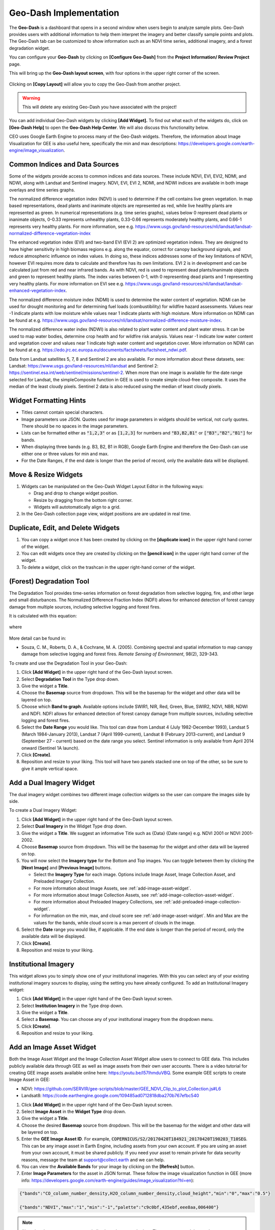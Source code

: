 Geo-Dash Implementation
=======================

The **Geo-Dash** is a dashboard that opens in a second window when users begin to analyze sample plots. Geo-Dash provides users with additional information to help them interpret the imagery and better classify sample points and plots. The Geo-Dash tab can be customized to show information such as an NDVI time series, additional imagery, and a forest degradation widget.

You can configure your **Geo-Dash** by clicking on **[Configure Geo-Dash]** from the **Project Information/ Review Project** page.

This will bring up the **Geo-Dash layout screen**, with four options in the upper right corner of the screen.

.. figure:: ../_images/geodash1.png
    :alt: The Geo-Dash layout screen options
    :align: center
    :width: 50%

Clicking on **[Copy Layout]** will allow you to copy the Geo-Dash from another project. 

.. warning::
   This will delete any existing Geo-Dash you have associated with the project!

.. figure:: ../_images/geodash2.png
    :alt: Copy a different project's widget layout
    :align: center
    :width: 50%

You can add individual Geo-Dash widgets by clicking **[Add Widget].** To find out what each of the widgets do, click on **[Geo-Dash Help]** to open the **Geo-Dash Help Center**. We will also discuss this functionality below.

CEO uses Google Earth Engine to process many of the Geo-Dash widgets. Therefore, the information about Image Visualization for GEE is also useful here, specifically the min and max descriptions: https://developers.google.com/earth-engine/image_visualization.

Common Indices and Data Sources
-------------------------------

Some of the widgets provide access to common indices and data sources. These include NDVI, EVI, EVI2, NDMI, and NDWI, along with Landsat and Sentinel imagery. NDVI, EVI, EVI 2, NDMI, and NDWI indices are available in both image overlays and time series graphs.

The normalized difference vegetation index (NDVI) is used to determine if the cell contains live green vegetation. In map based representations, dead plants and inanimate objects are represented as red, while live healthy plants are represented as green. In numerical representations (e.g. time series graphs), values below 0 represent dead plants or inanimate objects, 0-0.33 represents unhealthy plants, 0.33-0.66 represents moderately healthy plants, and 0.66-1 represents very healthy plants. For more information, see e.g. https://www.usgs.gov/land-resources/nli/landsat/landsat-normalized-difference-vegetation-index

The enhanced vegetation index (EVI) and two-band EVI (EVI 2) are optimized vegetation indexs. They are designed to have higher sensitivity in high biomass regions e.g. along the equator, correct for canopy background signals, and reduce atmospheric influence on index values. In doing so, these indices addresses some of the key limitations of NDVI, however EVI requires more data to calculate and therefore has its own limitations. EVI 2 is in development and can be calculated just from red and near infrared bands. As with NDVI, red is used to represent dead plants/inanimate objects and green to represent healthy plants. The index varies between 0-1, with 0 representing dead plants and 1 representing very healthy plants. For more information on EVI see e.g. https://www.usgs.gov/land-resources/nli/landsat/landsat-enhanced-vegetation-index.

The normalized difference moisture index (NDMI) is used to determine the water content of vegetation. NDMI can be used for drought monitoring and for determining fuel loads (combustibility) for wildfire hazard assessments. Values near -1 indicate plants with low moisture while values near 1 indicate plants with high moisture. More information on NDMI can be found at e.g. https://www.usgs.gov/land-resources/nli/landsat/normalized-difference-moisture-index.

The normalized difference water index (NDWI) is also related to plant water content and plant water stress. It can be used to map water bodies, determine crop health and for wildfire risk analysis. Values near -1 indicate low water content and vegetation cover and values near 1 indicate high water content and vegetation cover. More information on NDWI can be found at e.g. https://edo.jrc.ec.europa.eu/documents/factsheets/factsheet_ndwi.pdf.

Data from Landsat satellites 5, 7, 8 and Sentinel 2 are also available. For more information about these datasets, see: Landsat: https://www.usgs.gov/land-resources/nli/landsat and Sentinel 2: https://sentinel.esa.int/web/sentinel/missions/sentinel-2. When more than one image is available for the date range selected for Landsat, the simpleComposite function in GEE is used to create simple cloud-free composite. It uses the median of the least cloudy pixels. Sentinel 2 data is also reduced using the median of least cloudy pixels.

Widget Formatting Hints
-----------------------

- Titles cannot contain special characters.
- Image parameters use JSON. Quotes used for image parameters in widgets should be vertical, not curly quotes. There should be no spaces in the image parameters.
- Lists can be formatted either as :code:`"1,2,3"` or as :code:`[1,2,3]` for numbers and :code:`"B3,B2,B1"` or :code:`["B3","B2","B1"]` for bands.
- When displaying three bands (e.g. B3, B2, B1 in RGB), Google Earth Engine and therefore the Geo-Dash can use either one or three values for min and max.
- For the Date Ranges, if the end date is longer than the period of record, only the available data will be displayed.

Move & Resize Widgets
---------------------

1. Widgets can be manipulated on the Geo-Dash Widget Layout Editor in the following ways:

   - Drag and drop to change widget position.
   - Resize by dragging from the bottom right corner.
   - Widgets will autotomatically align to a grid.

2. In the Geo-Dash collection page view, widget positions are are updated in real time.

.. figure:: ../_images/geodash2-1.*
    :alt: Move and resize widgets in the Geo-Dash
    :align: center


Duplicate, Edit, and Delete Widgets
-----------------------------------

1. You can copy a widget once it has been created by clicking on the **[duplicate icon]** in the upper right hand corner of the widget.
2. You can edit widgets once they are created by clicking on the **[pencil icon]** in the upper right hand corner of the widget.
3. To delete a widget, click on the trashcan in the upper right-hand corner of the widget.

.. figure:: ../_images/geodash3.png
    :alt: Duplicate, edit, or delete a widget.
    :align: center
    :width: 50%

(Forest) Degradation Tool
-------------------------

The Degradation Tool provides time-series information on forest degradation from selective logging, fire, and other large and small disturbances. The Normalized Difference Fraction Index (NDFI) allows for enhanced detection of forest canopy damage from multiple sources, including selective logging and forest fires.

It is calculated with this equation:

.. figure:: ../_images/geodash4.png
    :alt: NDFI calculation equation
    :align: center
    :width: 50%

where

.. figure:: ../_images/geodash5.png
    :alt: GV Shade equation
    :align: center
    :width: 50%

More detail can be found in: 

- Souza, C. M., Roberts, D. A., & Cochrane, M. A. (2005). Combining spectral and spatial information to map canopy damage from selective logging and forest fires. *Remote Sensing of Environment*, 98(2), 329-343.

To create and use the Degradation Tool in your Geo-Dash:

1. Click **[Add Widget]** in the upper right hand of the Geo-Dash layout screen.
2. Select **Degradation Tool** in the Type drop down.
3. Give the widget a **Title**.
4. Choose the **Basemap** source from dropdown. This will be the basemap for the widget and other data will be layered on top.
5. Choose which **Band to graph**. Available options include SWIR1, NIR, Red, Green, Blue, SWIR2, NDVI, NBR, NDWI and NDFI. NDFI allows for enhanced detection of forest canopy damage from multiple sources, including selective logging and forest fires.
6. Select the **Date Range** you would like. This tool can draw from Landsat 4 (July 1982-December 1993), Landsat 5 (March 1984-January 2013), Landsat 7 (April 1999-current), Landsat 8 (February 2013-current), and Landsat 9 (September 27 - current) based on the date range you select. Sentinel information is only available from April 2014 onward (Sentinel 1A launch).
7. Click **[Create]**.
8. Reposition and resize to your liking. This tool will have two panels stacked one on top of the other, so be sure to give it ample vertical space.

Add a Dual Imagery Widget
-------------------------

The dual imagery widget combines two different image collection widgets so the user can compare the images side by side.

To create a Dual Imagery Widget:

1. Click **[Add Widget]** in the upper right hand of the Geo-Dash layout screen.
2. Select **Dual Imagery** in the Widget Type drop down.
3. Give the widget a **Title**. We suggest an informative Title such as {Data} {Date range} e.g. NDVI 2001 or NDVI 2001-2002.
4. Choose **Basemap** source from dropdown. This will be the basemap for the widget and other data will be layered on top.
5. You will now select the **Imagery type** for the Bottom and Top images. You can toggle between them by clicking the **[Next Image]** and **[Previous Image]** buttons.

   - Select the **Imagery Type** for each image. Options include Image Asset, Image Collection Asset, and Preloaded Imagery Collection.
   - For more information about Image Assets, see :ref:`add-image-asset-widget`.
   - For more information about Image Collection Assets, see :ref:`add-image-collection-asset-widget`.
   - For more information about Preloaded Imagery Collections, see :ref:`add-preloaded-image-collection-widget`.
   - For information on the min, max, and cloud score see :ref:`add-image-asset-widget`. Min and Max are the values for the bands, while cloud score is a max percent of clouds in the image.

6. Select the **Date** range you would like, if applicable. If the end date is longer than the period of record, only the available data will be displayed.
7. Click **[Create]**.
8. Reposition and resize to your liking.

Institutional Imagery
---------------------

This widget allows you to simply show one of your institutional imageries. With this you can select any of your existing institutional imagery sources to display, using the setting you have already configured. To add an Institutional Imagery widget:

1. Click **[Add Widget]** in the upper right hand of the Geo-Dash layout screen.
2. Select **Institution Imagery** in the Type drop down.
3. Give the widget a **Title**.
4. Select a **Basemap**. You can choose any of your institutional imagery from the dropdown menu.
5. Click **[Create]**.
6. Reposition and resize to your liking.

.. _add-image-asset-widget:

Add an Image Asset Widget
-------------------------

Both the Image Asset Widget and the Image Collection Asset Widget allow users to connect to GEE data. This includes publicly available data through GEE as well as image assets from their own user accounts. There is a video tutorial for creating GEE image assets available online here: https://youtu.be/l57IhmduVBQ. Some example GEE scripts to create Image Asset in GEE:

- NDVI: https://github.com/SERVIR/gee-scripts/blob/master/GEE_NDVI_Clip_to_plot_Collection.js#L6
- Landsat8: https://code.earthengine.google.com/109485ad0712818dba270b767efbc540

1.  Click **[Add Widget]** in the upper right hand of the Geo-Dash layout screen.
2.  Select **Image Asset** in the **Widget Type** drop down.
3.  Give the widget a **Title**.
4.  Choose the desired **Basemap** source from dropdown. This will be the basemap for the widget and other data will be layered on top.
5.  Enter the **GEE Image Asset ID**. For example, :code:`COPERNICUS/S2/20170420T184921_20170420T190203_T10SEG`. This can be any image asset in Earth Engine, including assets from your own account. If you are using an asset from your own account, it must be shared publicly. If you need  your asset to remain private for data security reasons, message the team at support@collect.earth and we can help.
6.  You can view the **Available Bands** for your image by clicking on the **[Refresh]** button.
7.  Enter **Image Parameters** for the asset in JSON format. These follow the image visualization function in GEE (more info: https://developers.google.com/earth-engine/guides/image_visualization?hl=en):

.. code::

   {"bands":"CO_column_number_density,H2O_column_number_density,cloud_height","min":"0","max":"0.5"}

   {"bands":"NDVI","max":"1","min":"-1","palette":"c9c0bf,435ebf,eee8aa,006400"}

.. note:: 
   
   Note that there are no spaces, and all color values must be hex. The quotes around the numbers are optional, e.g. "max":0.5 will also work. As in GEE, you may also use brackets around the palette values, however if you use brackets each individual number must be quoted. 

8. Click **[Create]**.
9. Reposition and resize to your liking.

.. note::
   More on SRTM Digital Elevation Data. Previously in CEO you could add digital elevation data directly. This is now handled with the image asset widget. The SRTM Digital Elevation Data 30m widget pulls data from the Earth Engine Data Catalog. More information on this dataset can be found here: https://developers.google.com/earth-engine/datasets/catalog/USGS_SRTMGL1_003. The SRTM is an image asset USGS/SRTMGL1_003.

.. _add-image-collection-asset-widget:

Add an Image Collection Asset Widget
------------------------------------

An Image Collection is a stack or time series of images. There is a video tutorial for creating GEE Image Collection assets available online here: https://youtu.be/7eIvltgDbXw.

1. Click **[Add Widget]** in the upper right hand of the Geo-Dash layout screen.
2. Select **Image Collection Asset** in the **Widget Type** drop down.
3. Give the widget a **Title**.
4. Choose **Basemap** source from dropdown. This will be the basemap for the widget and other data will be layered on top.
5. Enter the **Google Earth Engine Image Collection Asset ID**, for example :code:`LANDSAT/LC8_L1T_TOA`. This can be any image collection in Earth Engine, including assets from your own account. If you are using an asset from your own account, it must be shared publicly.
6. You can view the **Available Bands** for your image by clicking on the **[Refresh]** button.
7. Select a **Collection Reducer**. Reducers are methods for collapsing multiple images in the image collection into a single image for the Geo-Dash to display. You can learn more about reducers here https://developers.google.com/earth-engine/guides/reducers_intro.
8. Enter **Image Parameters** for the asset in JSON format. These follow the image visualization function in GEE (more info: https://developers.google.com/earth-engine/guides/image_visualization?hl=en):

   - For example: :code:`{"bands":"B4,B5,B3","min":"10,0,10","max":"120,90,70"}`.
   - Do not use any spaces.

9.  Select the **Date Range**.
10. Click **[Create].**
11. Reposition and resize to your liking.

More on Landsat
^^^^^^^^^^^^^^^

Landsat is one of the Image Assets you can add. For better performance when using a GEE collection, we recommend that
you preprocess and clip the data to your AOI in GEE before connecting it to Geo-Dash. You can find a video tutorial on this process in the Geo-Dash Help Center under "Video Tutorial to Create GEE Image Assets."

The most common strings for Landsat are listed below. More detailed information can be found on the Google Earth Engine help pages; available composites and the covered time frame are found here: https://explorer.earthengine.google.com/#search/tag%3A32day.

For short change intervals, test the 8 day NDVI composite images; for longer change intervals, explore the 32 day composites.

You might notice in the 8 day composites unexpectedly low NDVI values for the season. This can be caused by cloud cover. If your sample sites are in an area with persistent cloud cover, choose the 32 day composite.

+-----------+--------------+------------+-----------------------------+
| Satellite | Type         | Start date | Image collection ID         |
+===========+==============+============+=============================+
| Landsat 8 | NDVI, 32 day | 2013-04-07 | LANDSAT/LC8_L1T_32DAY_NDVI  |
| Landsat 8 | NDVI, 8 day  | 2013-04-07 | LANDSAT/LC8_L1T_8DAY_NDVI   |
| Landsat 7 | NDVI, 32 day | 1999-01-01 | LANDSAT/LE7_L1T_32DAY_NDVI  |
| Landsat 7 | NDVI, 8 day  | 1999-01-01 | LANDSAT/LE7_L1T_8DAY_NDVI   |
| Landsat 8 | NDWI, 32 day | 2013-04-07 | LANDSAT/LC8_L1T_32DAY_NDWI  |
| Landsat 8 | NDWI, 8 day  | 2013-04-07 | LANDSAT/LC8_L1T_8DAY_NDWI   |
| Landsat 7 | NDWI, 32 day | 1999-01-01 | LANDSAT/LE7_L1T_32DAY_NDWI  |
| Landsat 7 | NDWI, 8 day  | 1999-01-01 | LANDSAT/LE7_L1T_8DAY_NDWI   |
+-----------+--------------+------------+-----------------------------+

The image collection ID for Sentinel-2 is COPERNICUS/S2 (2015-06-23 to present) and for Sentinel-1 is COPERNICUS/S1_GRD (2015-10-03 to present).

Add a Polygon Compare Widget
----------------------------

The polygon compare widget allows you to display polygons in Geo-Dash, so that e.g. you can compare them with your plot outlines. This uses a featureCollection in Google Earth Engine as input. You can use any feature collection, if it has a field that matches the PLOTID for your CEO project. The polygon is extracted from the featureCollection and turned into an image to display as WMS tiles in the widget.

We suggest you use the shapefile (.shp) option when creating your CEO project.

.. note::
   
   IMPORTANT: Your featureCollection needs to be shared as public so that CEO can access it. If you need to leave the collection private, message the team at support@collect.earth and we can help.

1. Click **[Add Widget]** in the upper right hand of the Geo-Dash layout screen.
2. Select **Polygon Compare** in the **Widget Type** drop down.
3. Give the widget a **Title**.
4. Choose **Basemap** source from dropdown. This will be the basemap for the widget and other data will be layered on top.
5. Enter the **Google Earth Engine Feature Collection Asset ID**. This can be any feature collection in Earth Engine, including assets from your own account. If you are using an asset from your own account, it must be shared publicly.
6. Enter the **field** that matches the PLOTID for the project. In the compare featureCollection widget, you will need to match PLOTIDs. The PLOTID column for your featureCollection can be named anything, just type in the proper column name into the Field to match PLOTID box.
7. Enter **Image Parameters** in JSON format to change the color of the polygon displayed. This uses the GEE feature and feature collection visualization function.
8. Click **[Create].**

.. _add-preloaded-image-collection-widget:

Add a Preloaded Image Collection Widget
---------------------------------------

Preloaded Image Collection widgets are commonly used widgets that the Collect Earth Online team has set up in advance for your ease of use.

1. Click **[Add Widget]** in the upper right hand of the Geo-Dash layout screen.
2. Select **Preloaded Image Collections** in the **Widget Type** dropdown menu.
3. Give the widget a **Title**.
4. Choose your **Basemap** source from the dropdown menu. This will become the basemap over which the other data is overlaid.
5. Select the **Imagery Source**. You can choose from Landsat, Sentinel-2, and Planet NICFI.
6. Select the **Imagery Source Type**. You can choose from Index or Composite.
7. Select **Date Range**. If the end date is longer than the period of record, only the available data will be displayed.
8. If you have select Index, you can now choose a **Band to graph**. 

   - **NDVI, EVI, EVI 2, NDMI**, and **NDWI** are preconfigured with the correct bands and image parameters. The index displayed will be the mean for the selected date range.

9. If you have selected **Composite** you can now choose the bands, min, max, and cloud score, depending on which options are available for the **Imagery Source** you selected. Available bands for each are:

   - Landsat: BLUE, GREEN, RED, NIR, SWIR1, TEMP, SWIR2
   - Sentinel 2: B1, B2, B3, B4, B5, B6, B7, B8, B8a, B9, B10, B11, B12, QA10, QA20, QA60
   - NICFI: R, G, B, N
   
   Min, Max, and Cloud Score will be determined by the user's needs. Min and Max are the values for the bands, while cloud score is a max percent of clouds in the image. Min and max can have one or three values.
         
   Example values for Sentinel-2 include:
         
   - bands: B8,B4,B3,
   - min: 450,
   - max: 3000,
   - Cloud Score: 10

10. Click **[Create].**
11. Reposition and resize to your liking.

Add a Statistics Widget
-----------------------

Statistics provide additional information, including population, area, and elevation about the current plot area that is being analyzed. The population data is from the CiESIB Gridded Population of the World v4 dataset and the elevation data is from the USGS EROS Global 30-Arc Second DEM.

1. Click **[Add Widget]** in the upper right hand of the Geo-Dash layout screen.
2. Select **Statistics** in the **Widget Type** drop down.
3. Give the widget a **Title**.
4. Click **[Create]**.
5. Reposition and resize to your liking.

Add a Time Series Graph Widget
------------------------------

Time Series Graphs, particularly for the vegetation indices, can help users differentiate between different types of vegetation based on seasonal patterns.

1. Click **[Add Widget]** in the upper right hand of the Geo-Dash layout screen.
2. Select **Time Series Graph** in the **Widget Type** drop down.
3. Give the widget a **Title**.
4. Select the **Imagery Source**. This will determine what **Band to graph** options you have.

   - **Landsat** allows you to graph **NDVI, EVI, EVI 2, NDMI**, and **NDWI**. These are preconfigured with the correct Landsat band calculations and image parameters. 
   - **NICFI** allows you to graph **NDVI, B, R, G**, and **N**. These are preconfigured with the correct band calculations.
   - **Custom** allows you to create a time series graph using any GEE image collection. An image collection from Google Earth Engine can be added here. You simply need to know the **GEE Image Collection Asset ID**, the **Band to graph**, the **Reducer** you would like to use, and the **Spatial scale**. For example:

     - GEE Image Collection Asset ID- COPERNICUS/S5P/OFFL/L3_CO.
     - Band to graph - CO_column_number_density.
     - Select the Reducer in the dropdown.
     - Spatial Scale: 30

5. Select a **Date Range**. If the end date is longer than the period of record, only the available data will be displayed.
6. Click **[Create].**
7. Reposition and resize to your liking.

